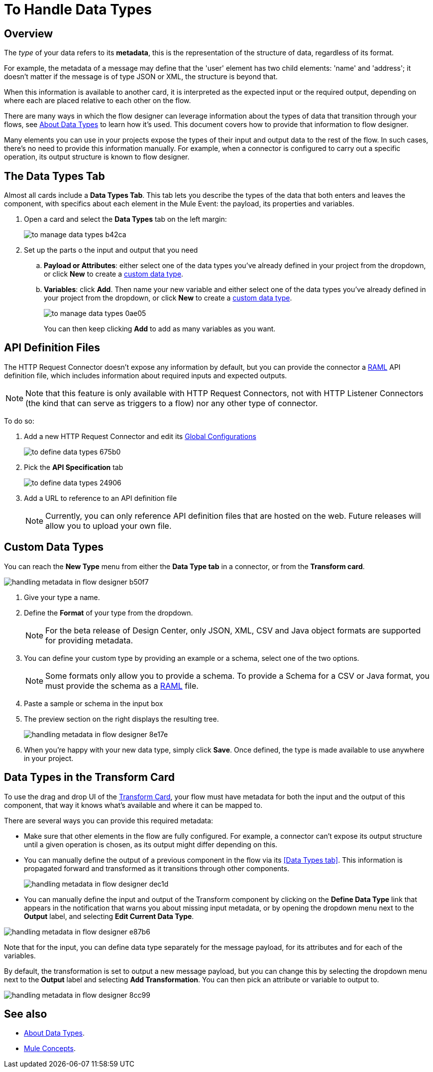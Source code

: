 = To Handle Data Types
:keywords: mozart

== Overview

The _type_ of your data refers to its *metadata*, this is the representation of the structure of data, regardless of its format.

For example, the metadata of a message may define that the 'user' element has two child elements: 'name' and 'address'; it doesn't matter if the message is of type JSON or XML, the structure is beyond that.

When this information is available to another card, it is interpreted as the expected input or the required output, depending on where each are placed relative to each other on the flow.

There are many ways in which the flow designer can leverage information about the types of data that transition through your flows, see link:/design-center/v/1.0/about-data-types[About Data Types] to learn how it's used. This document covers how to provide that information to flow designer.

Many elements you can use in your projects expose the types of their input and output data to the rest of the flow. In such cases, there's no need to provide this information manually. For example, when a connector is configured to carry out a specific operation, its output structure is known to flow designer.



== The Data Types Tab

Almost all cards include a *Data Types Tab*. This tab lets you describe the types of the data that both enters and leaves the component, with specifics about each element in the Mule Event: the payload, its properties and variables.

. Open a card and select the *Data Types* tab on the left margin:

+
image:to-manage-data-types-b42ca.png[]

. Set up the parts o the input and output that you need
.. *Payload or Attributes*: either select one of the data types you've already defined in your project from the dropdown, or click *New* to create a <<Custom Data Types, custom data type>>.
.. *Variables*: click *Add*. Then name your new variable and either select one of the data types you've already defined in your project from the dropdown, or click *New* to create a <<Custom Data Types, custom data type>>.
+
image:to-manage-data-types-0ae05.png[]
+
You can then keep clicking *Add* to add as many variables as you want.

== API Definition Files

The HTTP Request Connector doesn't expose any information by default, but you can provide the connector a link:raml.org[RAML] API definition file, which includes information about required inputs and expected outputs.

[NOTE]
Note that this feature is only available with HTTP Request Connectors, not with HTTP Listener Connectors (the kind that can serve as triggers to a flow) nor any other type of connector.

To do so:

. Add a new HTTP Request Connector and edit its link:/design-center/v/1.0/to-set-up-global-configurations[Global Configurations]
+
image:to-define-data-types-675b0.png[]

. Pick the *API Specification* tab

+
image:to-define-data-types-24906.png[]

. Add a URL to reference to an API definition file
+
[NOTE]
Currently, you can only reference API definition files that are hosted on the web. Future releases will allow you to upload your own file.


== Custom Data Types

You can reach the *New Type* menu from either the *Data Type tab* in a connector, or from the *Transform card*.

image:handling-metadata-in-flow-designer-b50f7.png[]




. Give your type a name.
. Define the *Format* of your type from the dropdown.
+
[NOTE]
For the beta release of Design Center, only JSON, XML, CSV and Java object formats are supported for providing metadata.

. You can define your custom type by providing an example or a schema, select one of the two options.

+
[NOTE]
Some formats only allow you to provide a schema. To provide a Schema for a CSV or Java format, you must provide the schema as a link:raml.org[RAML] file.

. Paste a sample or schema in the input box

. The preview section on the right displays the resulting tree.
+
image:handling-metadata-in-flow-designer-8e17e.png[]

. When you're happy with your new data type, simply click *Save*. Once defined, the type is made available to use anywhere in your project.


== Data Types in the Transform Card

To use the drag and drop UI of the link:/design-center/v/1.0/to-transform-data[Transform Card], your flow must have metadata for both the input and the output of this component, that way it knows what's available and where it can be mapped to.

There are several ways you can provide this required metadata:

* Make sure that other elements in the flow are fully configured. For example, a connector can't expose its output structure until a given operation is chosen, as its output might differ depending on this.
* You can manually define the output of a previous component in the flow via its <<Data Types tab>>. This information is propagated forward and transformed as it transitions through other components.
+
image:handling-metadata-in-flow-designer-dec1d.png[]

* You can manually define the input and output of the Transform component by clicking on the *Define Data Type* link that appears in the notification that warns you about missing input metadata, or by opening the dropdown menu next to the *Output* label, and selecting *Edit Current Data Type*.

image:handling-metadata-in-flow-designer-e87b6.png[]

Note that for the input, you can define data type separately for the message payload, for its attributes and for each of the variables.

By default, the transformation is set to output a new message payload, but you can change this by selecting the dropdown menu next to the *Output* label and selecting *Add Transformation*. You can then pick an attribute or variable to output to.

image:handling-metadata-in-flow-designer-8cc99.png[]



////
=== Configure Reader Properties

////

== See also

* link:/design-center/v/1.0/about-data-types[About Data Types].

* link:/mule-user-guide/v/4.0/mule-concepts[Mule Concepts].
